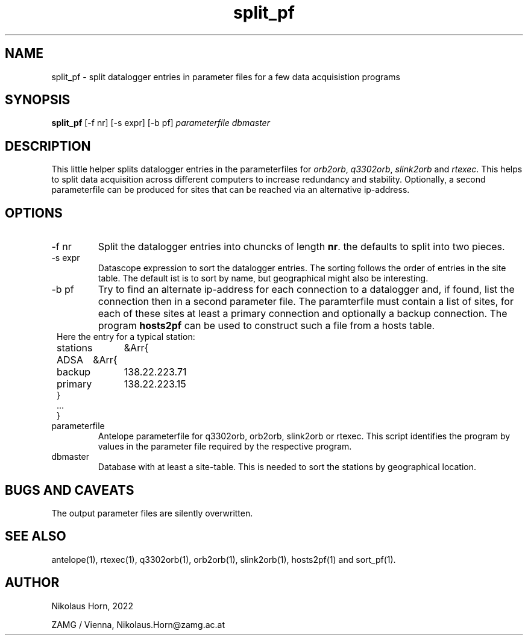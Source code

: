 .TH split_pf 1
.SH NAME
split_pf \- split datalogger entries in parameter files for a few data acquisistion programs 
.SH SYNOPSIS
.nf
\fBsplit_pf\fP [-f nr] [-s expr] [-b pf] \fIparameterfile\fP \fIdbmaster\fP
.fi

.SH DESCRIPTION
This little helper splits datalogger entries in the parameterfiles for \fIorb2orb\fP, \fIq3302orb\fP, \fIslink2orb\fP and \fIrtexec\fP.
This helps to split data acquisition across different computers to increase redundancy and stability.
Optionally, a second parameterfile can be produced for sites that can be reached via an alternative ip-address.
.SH OPTIONS
.IP "-f nr"
Split the datalogger entries into chuncks of length \fBnr\fP. the defaults to split into two pieces.
.IP "-s expr"
Datascope expression to sort the datalogger entries. The sorting follows the order of entries in the site table. The default ist is to sort by name, but geographical might also be interesting.
.IP "-b pf"
Try to find an alternate ip-address for each connection to a datalogger and, if found, list the connection then in a second parameter file.
The paramterfile must contain a list of sites, for each of these sites at least a primary connection and optionally a backup connection.
The program \fBhosts2pf\fP can be used to construct such a file from a hosts table.
.in 2c
.ft CW
.nf
Here the entry for a typical station:
stations	&Arr{
    ADSA	&Arr{
        backup	138.22.223.71
        primary	138.22.223.15
    }
    ...
}
.fi
.ft R
.in
.IP "parameterfile"
Antelope parameterfile for q3302orb, orb2orb, slink2orb or rtexec. This script identifies the program by values in the parameter file required by the respective program.
.IP "dbmaster"
Database with at least a site-table. This is needed to sort the stations by geographical location.

.SH "BUGS AND CAVEATS"
The output parameter files are silently overwritten. 
.SH "SEE ALSO"
.nf
antelope(1), rtexec(1), q3302orb(1), orb2orb(1), slink2orb(1), hosts2pf(1) and sort_pf(1).
.fi
.SH AUTHOR
.nf
Nikolaus Horn, 2022

ZAMG / Vienna, Nikolaus.Horn@zamg.ac.at

